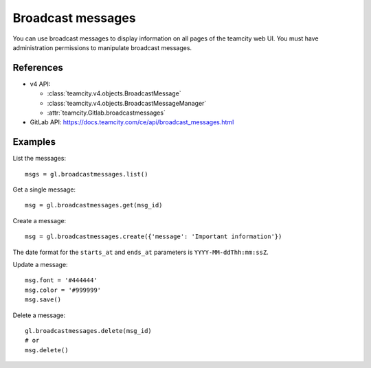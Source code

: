 ##################
Broadcast messages
##################

You can use broadcast messages to display information on all pages of the
teamcity web UI. You must have administration permissions to manipulate broadcast
messages.

References
----------

* v4 API:

  + :class:`teamcity.v4.objects.BroadcastMessage`
  + :class:`teamcity.v4.objects.BroadcastMessageManager`
  + :attr:`teamcity.Gitlab.broadcastmessages`

* GitLab API: https://docs.teamcity.com/ce/api/broadcast_messages.html

Examples
--------

List the messages::

    msgs = gl.broadcastmessages.list()

Get a single message::

    msg = gl.broadcastmessages.get(msg_id)

Create a message::

    msg = gl.broadcastmessages.create({'message': 'Important information'})

The date format for the ``starts_at`` and ``ends_at`` parameters is
``YYYY-MM-ddThh:mm:ssZ``.

Update a message::

    msg.font = '#444444'
    msg.color = '#999999'
    msg.save()

Delete a message::

    gl.broadcastmessages.delete(msg_id)
    # or
    msg.delete()
